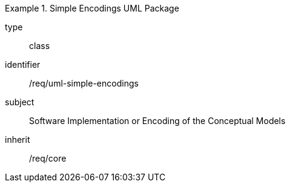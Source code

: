 [requirement,model=ogc]
.Simple Encodings UML Package
====
[%metadata]
type:: class
identifier:: /req/uml-simple-encodings
subject:: Software Implementation or Encoding of the Conceptual Models
inherit:: /req/core
====

